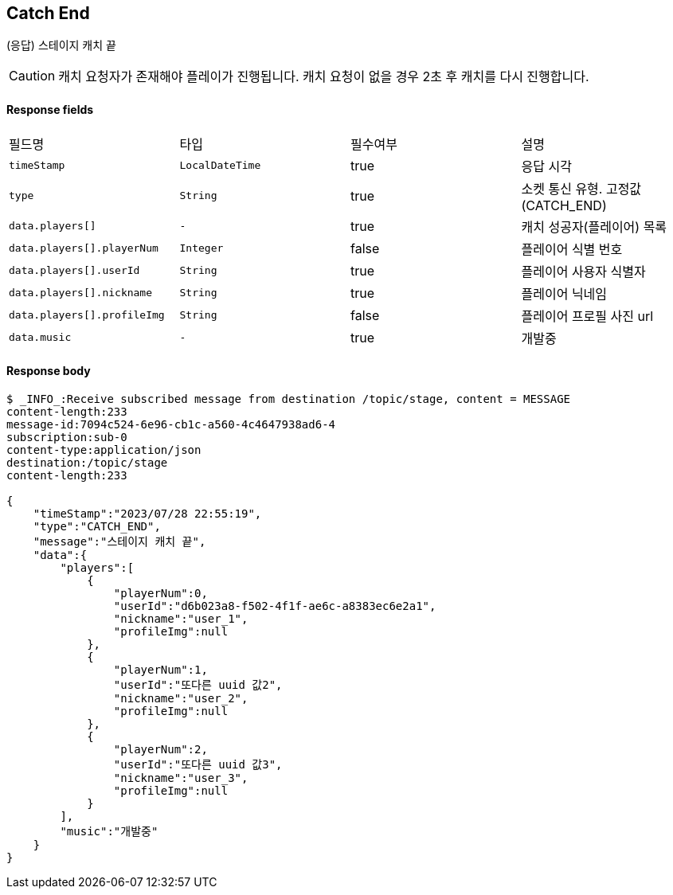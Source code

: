
// api 명 : h3
== *Catch End*
(응답) 스테이지 캐치 끝

CAUTION: 캐치 요청자가 존재해야 플레이가 진행됩니다. 캐치 요청이 없을 경우 2초 후 캐치를 다시 진행합니다.

==== Response fields
|===
|필드명|타입|필수여부|설명
|`+timeStamp+`
|`+LocalDateTime+`
|true
|응답 시각
|`+type+`
|`+String+`
|true
|소켓 통신 유형. 고정값(CATCH_END)
|`+data.players[]+`
|`+-+`
|true
|캐치 성공자(플레이어) 목록
|`+data.players[].playerNum+`
|`+Integer+`
|false
|플레이어 식별 번호
|`+data.players[].userId+`
|`+String+`
|true
|플레이어 사용자 식별자
|`+data.players[].nickname+`
|`+String+`
|true
|플레이어 닉네임
|`+data.players[].profileImg+`
|`+String+`
|false
|플레이어 프로필 사진 url
|`+data.music+`
|`+-+`
|true
|개발중
|===


==== Response body
[source,http,options="nowrap"]
----
$ _INFO_:Receive subscribed message from destination /topic/stage, content = MESSAGE
content-length:233
message-id:7094c524-6e96-cb1c-a560-4c4647938ad6-4
subscription:sub-0
content-type:application/json
destination:/topic/stage
content-length:233

{
    "timeStamp":"2023/07/28 22:55:19",
    "type":"CATCH_END",
    "message":"스테이지 캐치 끝",
    "data":{
        "players":[
            {
                "playerNum":0,
                "userId":"d6b023a8-f502-4f1f-ae6c-a8383ec6e2a1",
                "nickname":"user_1",
                "profileImg":null
            },
            {
                "playerNum":1,
                "userId":"또다른 uuid 값2",
                "nickname":"user_2",
                "profileImg":null
            },
            {
                "playerNum":2,
                "userId":"또다른 uuid 값3",
                "nickname":"user_3",
                "profileImg":null
            }
        ],
        "music":"개발중"
    }
}
----